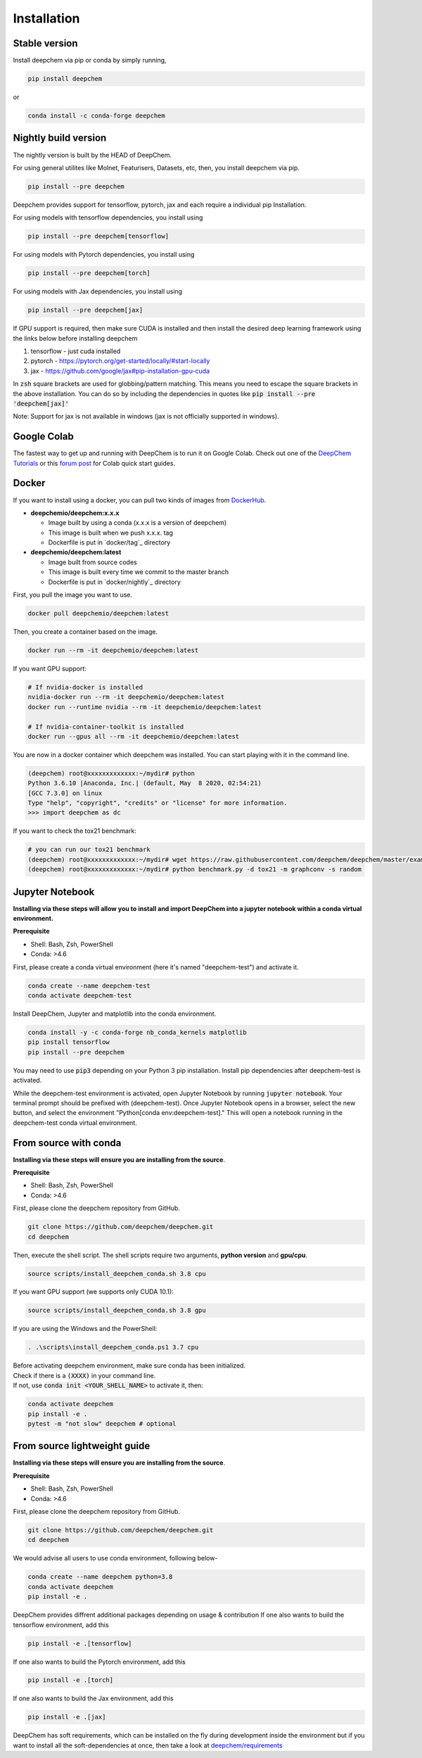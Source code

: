 Installation
============

Stable version
--------------

Install deepchem via pip or conda by simply running,

.. code-block:: bash

    pip install deepchem

or 

.. code-block:: bash

    conda install -c conda-forge deepchem

Nightly build version
---------------------
The nightly version is built by the HEAD of DeepChem.

For using general utilites like Molnet, Featurisers, Datasets, etc, then, you install deepchem via pip.  

.. code-block:: bash

    pip install --pre deepchem

Deepchem provides support for tensorflow, pytorch, jax and each require
a individual pip Installation.

For using models with tensorflow dependencies, you install using

.. code-block:: bash

    pip install --pre deepchem[tensorflow]

For using models with Pytorch dependencies, you install using

.. code-block:: bash

    pip install --pre deepchem[torch]

For using models with Jax dependencies, you install using

.. code-block:: bash

    pip install --pre deepchem[jax]

If GPU support is required, then make sure CUDA is installed and then install the desired deep learning framework using the links below before installing deepchem

1. tensorflow - just cuda installed
2. pytorch - https://pytorch.org/get-started/locally/#start-locally
3. jax - https://github.com/google/jax#pip-installation-gpu-cuda

In :code:`zsh` square brackets are used for globbing/pattern matching. This means
you need to escape the square brackets in the above installation. You can do so by
including the dependencies in quotes like :code:`pip install --pre 'deepchem[jax]'`

Note: Support for jax is not available in windows (jax is not officially supported in windows).

Google Colab
------------

The fastest way to get up and running with DeepChem is to run it on
Google Colab. Check out one of the `DeepChem Tutorials`_ or this
`forum post`_ for Colab quick start guides.


Docker
------

If you want to install using a docker,
you can pull two kinds of images from `DockerHub`_.

- **deepchemio/deepchem:x.x.x**

  - Image built by using a conda (x.x.x is a version of deepchem)
  - This image is built when we push x.x.x. tag
  - Dockerfile is put in `docker/tag`_ directory

- **deepchemio/deepchem:latest**

  - Image built from source codes
  - This image is built every time we commit to the master branch
  - Dockerfile is put in `docker/nightly`_ directory

First, you pull the image you want to use.

.. code-block:: bash

    docker pull deepchemio/deepchem:latest


Then, you create a container based on the image.

.. code-block:: bash

    docker run --rm -it deepchemio/deepchem:latest

If you want GPU support:

.. code-block:: bash

    # If nvidia-docker is installed
    nvidia-docker run --rm -it deepchemio/deepchem:latest
    docker run --runtime nvidia --rm -it deepchemio/deepchem:latest

    # If nvidia-container-toolkit is installed
    docker run --gpus all --rm -it deepchemio/deepchem:latest

You are now in a docker container which deepchem was installed.
You can start playing with it in the command line.

.. code-block:: bash

    (deepchem) root@xxxxxxxxxxxxx:~/mydir# python
    Python 3.6.10 |Anaconda, Inc.| (default, May  8 2020, 02:54:21)
    [GCC 7.3.0] on linux
    Type "help", "copyright", "credits" or "license" for more information.
    >>> import deepchem as dc

If you want to check the tox21 benchmark:

.. code-block:: bash

    # you can run our tox21 benchmark
    (deepchem) root@xxxxxxxxxxxxx:~/mydir# wget https://raw.githubusercontent.com/deepchem/deepchem/master/examples/benchmark.py
    (deepchem) root@xxxxxxxxxxxxx:~/mydir# python benchmark.py -d tox21 -m graphconv -s random

Jupyter Notebook
----------------------

**Installing via these steps will allow you to install and import DeepChem into a jupyter notebook within a conda virtual environment.**

**Prerequisite**

- Shell: Bash, Zsh, PowerShell
- Conda: >4.6


First, please create a conda virtual environment (here it's named "deepchem-test") and activate it. 

.. code-block:: bash

    conda create --name deepchem-test
    conda activate deepchem-test


Install DeepChem, Jupyter and matplotlib into the conda environment.

.. code-block:: bash

    conda install -y -c conda-forge nb_conda_kernels matplotlib
    pip install tensorflow
    pip install --pre deepchem 


You may need to use :code:`pip3` depending on your Python 3 pip installation. Install pip dependencies after deepchem-test is activated.

While the deepchem-test environment is activated, open Jupyter Notebook by running :code:`jupyter notebook`. Your terminal prompt should be prefixed with (deepchem-test).
Once Jupyter Notebook opens in a browser, select the new button, and select the environment "Python[conda env:deepchem-test]." This will open a notebook running in the deepchem-test conda virtual environment.

From source with conda
----------------------

**Installing via these steps will ensure you are installing from the source**.

**Prerequisite**

- Shell: Bash, Zsh, PowerShell
- Conda: >4.6


First, please clone the deepchem repository from GitHub.

.. code-block:: bash

    git clone https://github.com/deepchem/deepchem.git
    cd deepchem


Then, execute the shell script. The shell scripts require two arguments,
**python version** and **gpu/cpu**.

.. code-block:: bash

    source scripts/install_deepchem_conda.sh 3.8 cpu


If you want GPU support (we supports only CUDA 10.1):

.. code-block:: bash

    source scripts/install_deepchem_conda.sh 3.8 gpu


If you are using the Windows and the PowerShell:

.. code-block:: ps1

    . .\scripts\install_deepchem_conda.ps1 3.7 cpu


| Before activating deepchem environment, make sure conda has been initialized.
| Check if there is a :code:`(XXXX)` in your command line. 
| If not, use :code:`conda init <YOUR_SHELL_NAME>` to activate it, then:

.. code-block:: bash

    conda activate deepchem
    pip install -e .
    pytest -m "not slow" deepchem # optional


From source lightweight guide
-------------------------------------

**Installing via these steps will ensure you are installing from the source**.

**Prerequisite**

- Shell: Bash, Zsh, PowerShell
- Conda: >4.6


First, please clone the deepchem repository from GitHub.

.. code-block:: bash

    git clone https://github.com/deepchem/deepchem.git
    cd deepchem

We would advise all users to use conda environment, following below-

.. code-block:: bash

    conda create --name deepchem python=3.8
    conda activate deepchem
    pip install -e .

DeepChem provides diffrent additional packages depending on usage & contribution
If one also wants to build the tensorflow environment, add this

.. code-block:: bash

    pip install -e .[tensorflow]

If one also wants to build the Pytorch environment, add this

.. code-block:: bash

    pip install -e .[torch]

If one also wants to build the Jax environment, add this

.. code-block:: bash

    pip install -e .[jax]

DeepChem has soft requirements, which can be installed on the fly during development inside the environment 
but if you want to install all the soft-dependencies at once, then take a look at 
`deepchem/requirements <https://github.com/deepchem/deepchem/tree/master/requirements>`_


.. _`DeepChem Tutorials`: https://github.com/deepchem/deepchem/tree/master/examples/tutorials
.. _`forum post`: https://forum.deepchem.io/t/getting-deepchem-running-in-colab/81/7
.. _`DockerHub`: https://hub.docker.com/repository/docker/deepchemio/deepchem
.. _`docker/conda-forge`: https://github.com/deepchem/deepchem/tree/master/docker/conda-forge
.. _`docker/master`: https://github.com/deepchem/deepchem/tree/master/docker/master
